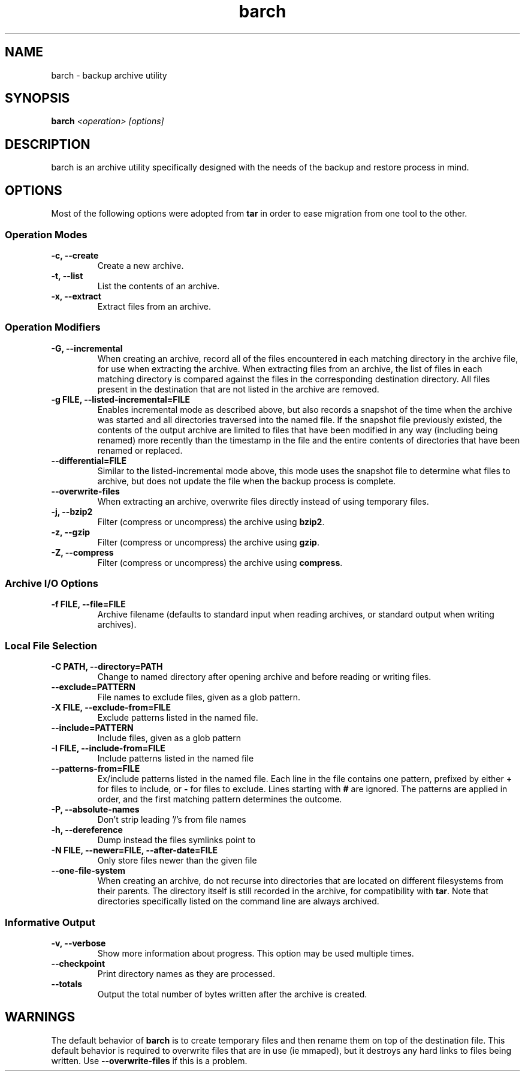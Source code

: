 .\" $Id$
.TH barch 1
.SH NAME
barch \- backup archive utility
.SH SYNOPSIS
.B barch
.I <operation>
.I [options]
.SH DESCRIPTION
barch is an archive utility specifically designed with the needs of the
backup and restore process in mind.
.SH OPTIONS
Most of the following options were adopted from
.B tar
in order to ease migration from one tool to the other.
.SS Operation Modes
.TP
.B -c, --create
Create a new archive.
.TP
.B -t, --list
List the contents of an archive.
.TP
.B -x, --extract
Extract files from an archive.
.SS Operation Modifiers
.TP
.B -G, --incremental
When creating an archive, record all of the files encountered in each
matching directory in the archive file, for use when extracting the
archive.  When extracting files from an archive, the list of files in
each matching directory is compared against the files in the
corresponding destination directory.  All files present in the
destination that are not listed in the archive are removed.
.TP
.B -g FILE, --listed-incremental=FILE
Enables incremental mode as described above, but also records a snapshot
of the time when the archive was started and all directories traversed
into the named file.  If the snapshot file previously existed, the
contents of the output archive are limited to files that have been
modified in any way (including being renamed) more recently than the
timestamp in the file and the entire contents of directories that have
been renamed or replaced.
.TP
.B --differential=FILE
Similar to the listed-incremental mode above, this mode uses the
snapshot file to determine what files to archive, but does not update
the file when the backup process is complete.
.TP
.B --overwrite-files
When extracting an archive, overwrite files directly instead of using
temporary files.
.TP
.B -j, --bzip2
Filter (compress or uncompress) the archive using
.BR bzip2 .
.TP
.B -z, --gzip
Filter (compress or uncompress) the archive using
.BR gzip .
.TP
.B -Z, --compress
Filter (compress or uncompress) the archive using
.BR compress .
.SS Archive I/O Options
.TP
.B -f FILE, --file=FILE
Archive filename (defaults to standard input when reading archives, or
standard output when writing archives).
.SS Local File Selection
.TP
.B -C PATH, --directory=PATH
Change to named directory after opening archive and before reading or
writing files.
.TP
.B --exclude=PATTERN
File names to exclude files, given as a glob pattern.
.TP
.B -X FILE, --exclude-from=FILE
Exclude patterns listed in the named file.
.TP
.B --include=PATTERN
Include files, given as a glob pattern
.TP
.B -I FILE, --include-from=FILE
Include patterns listed in the named file
.TP
.B --patterns-from=FILE
Ex/include patterns listed in the named file.  Each line in the file
contains one pattern, prefixed by either
.B +
for files to include, or
.B -
for files to exclude.  Lines starting with
.B #
are ignored.  The patterns are applied in order, and the first matching
pattern determines the outcome.
.TP
.B -P, --absolute-names
Don't strip leading '/'s from file names
.TP
.B -h, --dereference
Dump instead the files symlinks point to
.TP
.B -N FILE, --newer=FILE, --after-date=FILE
Only store files newer than the given file
.TP
.B --one-file-system
When creating an archive, do not recurse into directories that are
located on different filesystems from their parents.  The directory
itself is still recorded in the archive, for compatibility with
.BR tar .
Note that directories specifically listed on the command line are always
archived.
.SS Informative Output
.TP
.B -v, --verbose
Show more information about progress.  This option may be used multiple
times.
.TP
.B --checkpoint
Print directory names as they are processed.
.TP
.B --totals
Output the total number of bytes written after the archive is created.
.SH WARNINGS
The default behavior of
.B barch
is to create temporary files and then rename them on top of the
destination file.  This default behavior is required to overwrite files
that are in use (ie mmaped), but it destroys any hard links to files
being written.  Use
.B --overwrite-files
if this is a problem.
